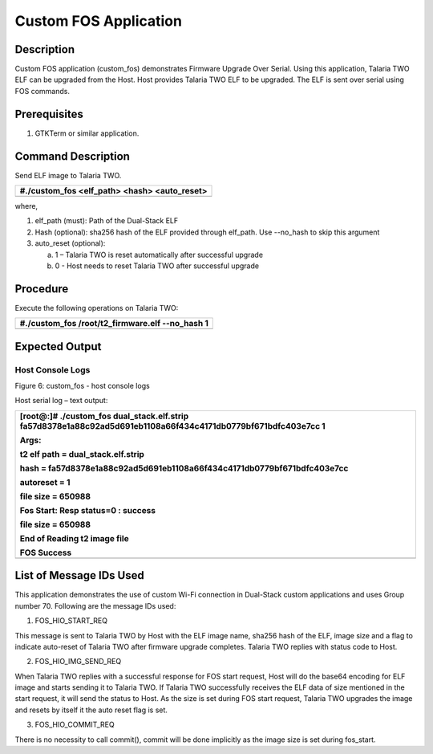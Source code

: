Custom FOS Application
----------------------

Description
~~~~~~~~~~~

Custom FOS application (custom_fos) demonstrates Firmware Upgrade Over
Serial. Using this application, Talaria TWO ELF can be upgraded from the
Host. Host provides Talaria TWO ELF to be upgraded. The ELF is sent over
serial using FOS commands.

Prerequisites
~~~~~~~~~~~~~

1. GTKTerm or similar application.

Command Description
~~~~~~~~~~~~~~~~~~~

Send ELF image to Talaria TWO.

+-----------------------------------------------------------------------+
| #./custom_fos <elf_path> <hash> <auto_reset>                          |
+=======================================================================+
+-----------------------------------------------------------------------+

where,

1. elf_path (must): Path of the Dual-Stack ELF

2. Hash (optional): sha256 hash of the ELF provided through elf_path.
   Use --no_hash to skip this argument

3. auto_reset (optional):

   a. 1 – Talaria TWO is reset automatically after successful upgrade

   b. 0 - Host needs to reset Talaria TWO after successful upgrade

Procedure
~~~~~~~~~

Execute the following operations on Talaria TWO:

+-----------------------------------------------------------------------+
| #./custom_fos /root/t2_firmware.elf --no_hash 1                       |
+=======================================================================+
+-----------------------------------------------------------------------+

Expected Output
~~~~~~~~~~~~~~~

Host Console Logs
^^^^^^^^^^^^^^^^^

|image1|\ |A computer screen with white text Description automatically
generated|

Figure 6: custom_fos - host console logs

Host serial log – text output:

+-----------------------------------------------------------------------+
| [root@:]# ./custom_fos dual_stack.elf.strip                           |
| fa57d8378e1a88c92ad5d691eb1108a66f434c4171db0779bf671bdfc403e7cc 1    |
|                                                                       |
| Args:                                                                 |
|                                                                       |
| t2 elf path = dual_stack.elf.strip                                    |
|                                                                       |
| hash =                                                                |
| fa57d8378e1a88c92ad5d691eb1108a66f434c4171db0779bf671bdfc403e7cc      |
|                                                                       |
| autoreset = 1                                                         |
|                                                                       |
| file size = 650988                                                    |
|                                                                       |
| Fos Start: Resp status=0 : success                                    |
|                                                                       |
| file size = 650988                                                    |
|                                                                       |
| End of Reading t2 image file                                          |
|                                                                       |
| FOS Success                                                           |
+=======================================================================+
+-----------------------------------------------------------------------+

List of Message IDs Used
~~~~~~~~~~~~~~~~~~~~~~~~

This application demonstrates the use of custom Wi-Fi connection in
Dual-Stack custom applications and uses Group number 70. Following are
the message IDs used:

1. FOS_HIO_START_REQ

This message is sent to Talaria TWO by Host with the ELF image name,
sha256 hash of the ELF, image size and a flag to indicate auto-reset of
Talaria TWO after firmware upgrade completes. Talaria TWO replies with
status code to Host.

2. FOS_HIO_IMG_SEND_REQ

When Talaria TWO replies with a successful response for FOS start
request, Host will do the base64 encoding for ELF image and starts
sending it to Talaria TWO. If Talaria TWO successfully receives the ELF
data of size mentioned in the start request, it will send the status to
Host. As the size is set during FOS start request, Talaria TWO upgrades
the image and resets by itself it the auto reset flag is set.

3. FOS_HIO_COMMIT_REQ

There is no necessity to call commit(), commit will be done implicitly
as the image size is set during fos_start.

.. |image1| image:: media/image1.png
   :width: 1.45312in
   :height: 0.17007in
.. |A computer screen with white text Description automatically generated| image:: media/image2.png
   :width: 7.48031in
   :height: 2.6008in
